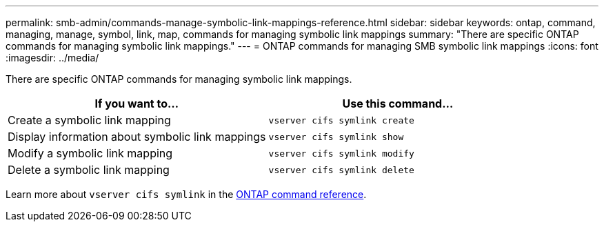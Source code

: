 ---
permalink: smb-admin/commands-manage-symbolic-link-mappings-reference.html
sidebar: sidebar
keywords: ontap, command, managing, manage, symbol, link, map, commands for managing symbolic link mappings
summary: "There are specific ONTAP commands for managing symbolic link mappings."
---
= ONTAP commands for managing SMB symbolic link mappings
:icons: font
:imagesdir: ../media/

[.lead]
There are specific ONTAP commands for managing symbolic link mappings.

[options="header"]
|===
| If you want to...| Use this command...
a|
Create a symbolic link mapping
a|
`vserver cifs symlink create`
a|
Display information about symbolic link mappings
a|
`vserver cifs symlink show`
a|
Modify a symbolic link mapping
a|
`vserver cifs symlink modify`
a|
Delete a symbolic link mapping
a|
`vserver cifs symlink delete`
|===
Learn more about `vserver cifs symlink` in the link:https://docs.netapp.com/us-en/ontap-cli/search.html?q=vserver+cifs+symlink[ONTAP command reference^].


// 2025 June 04, ONTAPDOC-2981
// 2025 Jan 16, ONTAPDOC-2569